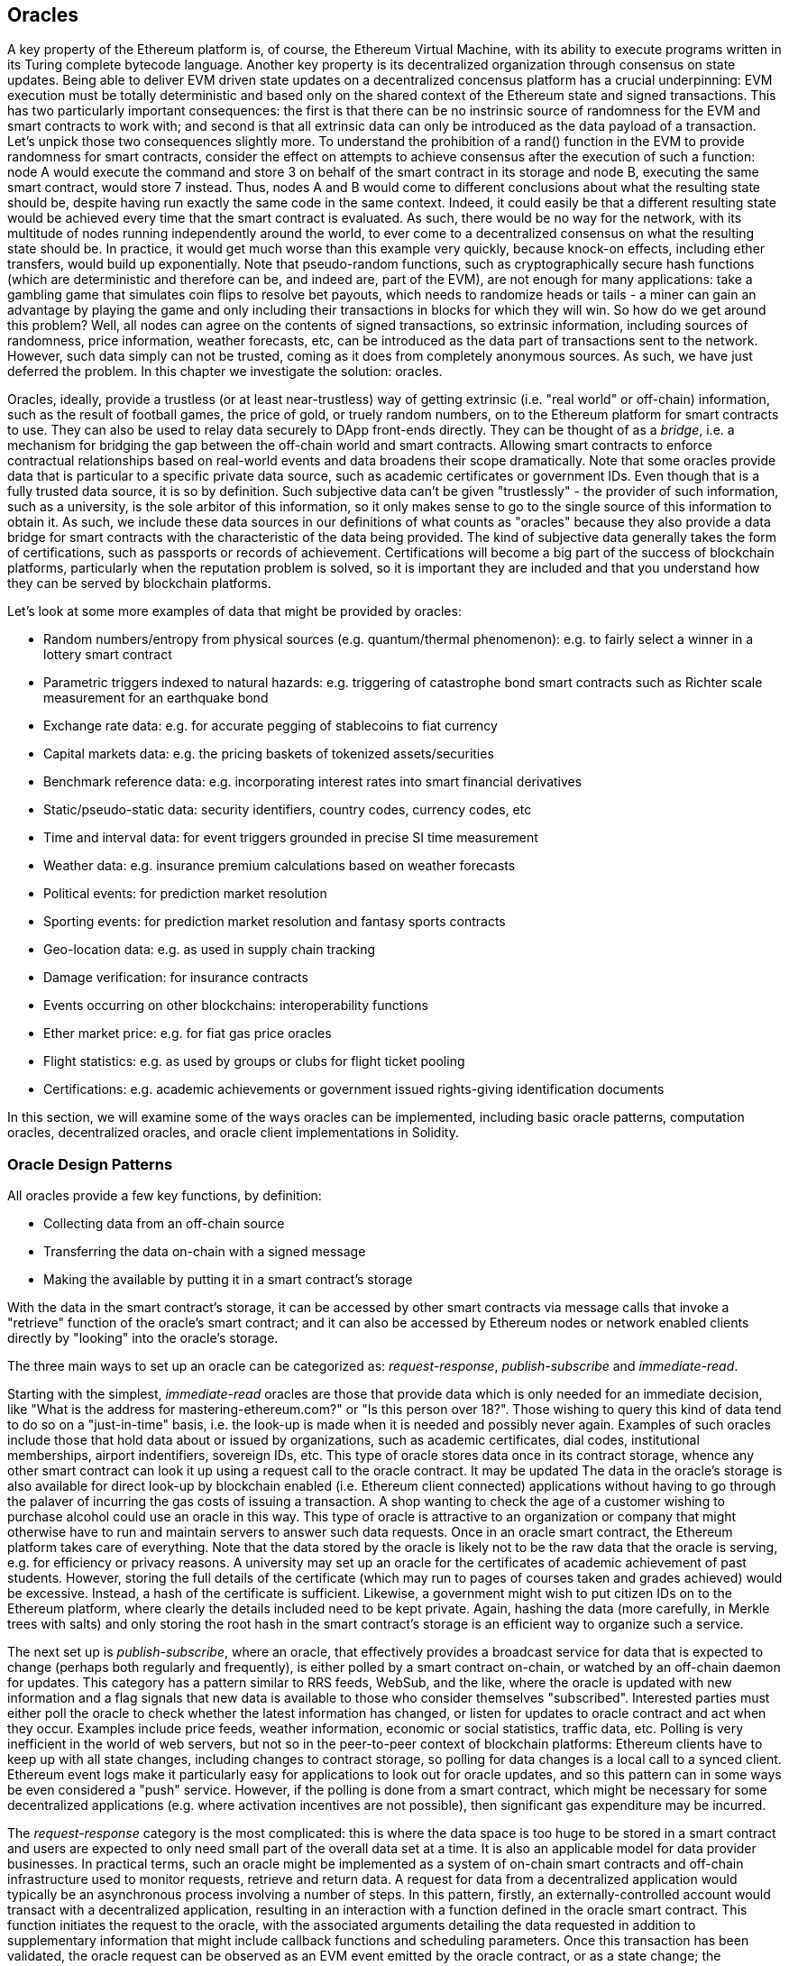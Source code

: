 [[oracles_chap]]
== Oracles

A key property of the Ethereum platform is, of course, the Ethereum Virtual Machine, with its ability to execute programs written in its Turing complete bytecode language. Another key property is its decentralized organization through consensus on state updates. Being able to deliver EVM driven state updates on a decentralized concensus platform has a crucial underpinning: EVM execution must be totally deterministic and based only on the shared context of the Ethereum state and signed transactions. This has two particularly important consequences: the first is that there can be no instrinsic source of randomness for the EVM and smart contracts to work with; and second is that all extrinsic data can only be introduced as the data payload of a transaction. Let's unpick those two consequences slightly more. To understand the prohibition of a +rand()+ function in the EVM to provide randomness for smart contracts, consider the effect on attempts to achieve consensus after the execution of such a function: node A would execute the command and store +3+ on behalf of the smart contract in its storage and node B, executing the same smart contract, would store +7+ instead. Thus, nodes A and B would come to different conclusions about what the resulting state should be, despite having run exactly the same code in the same context. Indeed, it could easily be that a different resulting state would be achieved every time that the smart contract is evaluated. As such, there would be no way for the network, with its multitude of nodes running independently around the world, to ever come to a decentralized consensus on what the resulting state should be. In practice, it would get much worse than this example very quickly, because knock-on effects, including ether transfers, would build up exponentially. Note that pseudo-random functions, such as cryptographically secure hash functions (which are deterministic and therefore can be, and indeed are, part of the EVM), are not enough for many applications: take a gambling game that simulates coin flips to resolve bet payouts, which needs to randomize heads or tails - a miner can gain an advantage by playing the game and only including their transactions in blocks for which they will win. So how do we get around this problem? Well, all nodes can agree on the contents of signed transactions, so extrinsic information, including sources of randomness, price information, weather forecasts, etc, can be introduced as the data part of transactions sent to the network. However, such data simply can not be trusted, coming as it does from completely anonymous sources. As such, we have just deferred the problem. In this chapter we investigate the solution: oracles.

Oracles, ideally, provide a trustless (or at least near-trustless) way of getting extrinsic (i.e. "real world" or off-chain) information, such as the result of football games, the price of gold, or truely random numbers, on to the Ethereum platform for smart contracts to use. They can also be used to relay data securely to DApp front-ends directly. They can be thought of as a _bridge_, i.e. a mechanism for bridging the gap between the off-chain world and smart contracts. Allowing smart contracts to enforce contractual relationships based on real-world events and data broadens their scope dramatically. Note that some oracles provide data that is particular to a specific private data source, such as academic certificates or government IDs. Even though that is a fully trusted data source, it is so by definition. Such subjective data can't be given "trustlessly" - the provider of such information, such as a university, is the sole arbitor of this information, so it only makes sense to go to the single source of this information to obtain it. As such, we include these data sources in our definitions of what counts as "oracles" because they also provide a data bridge for smart contracts with the characteristic of the data being provided. The kind of subjective data generally takes the form of certifications, such as passports or records of achievement. Certifications will become a big part of the success of blockchain platforms, particularly when the reputation problem is solved, so it is important they are included and that you understand how they can be served by blockchain platforms.

Let's look at some more examples of data that might be provided by oracles:

* Random numbers/entropy from physical sources (e.g. quantum/thermal phenomenon): e.g. to fairly select a winner in a lottery smart contract
* Parametric triggers indexed to natural hazards: e.g. triggering of catastrophe bond smart contracts such as Richter scale measurement for an earthquake bond
* Exchange rate data: e.g. for accurate pegging of stablecoins to fiat currency
* Capital markets data: e.g. the pricing baskets of tokenized assets/securities
* Benchmark reference data: e.g. incorporating interest rates into smart financial derivatives
* Static/pseudo-static data: security identifiers, country codes, currency codes, etc
* Time and interval data: for event triggers grounded in precise SI time measurement
* Weather data: e.g. insurance premium calculations based on weather forecasts
* Political events: for prediction market resolution
* Sporting events: for prediction market resolution and fantasy sports contracts
* Geo-location data: e.g. as used in supply chain tracking
* Damage verification: for insurance contracts
* Events occurring on other blockchains: interoperability functions
* Ether market price: e.g. for fiat gas price oracles
* Flight statistics: e.g. as used by groups or clubs for flight ticket pooling
* Certifications: e.g. academic achievements or government issued rights-giving identification documents 

In this section, we will examine some of the ways oracles can be implemented, including basic oracle patterns, computation oracles, decentralized oracles, and oracle client implementations in Solidity.

[[primary_functions_sec]]
=== Oracle Design Patterns

All oracles provide a few key functions, by definition:

* Collecting data from an off-chain source
* Transferring the data on-chain with a signed message
* Making the available by putting it in a smart contract's storage

With the data in the smart contract's storage, it can be accessed by other smart contracts via message calls that invoke a "retrieve" function of the oracle's smart contract; and it can also be accessed by Ethereum nodes or network enabled clients directly by "looking" into the oracle's storage.

The three main ways to set up an oracle can be categorized as: _request-response_, _publish-subscribe_ and _immediate-read_.

Starting with the simplest, _immediate-read_ oracles are those that provide data which is only needed for an immediate decision, like "What is the address for +mastering-ethereum.com+?" or "Is this person over 18?". Those wishing to query this kind of data tend to do so on a "just-in-time" basis, i.e. the look-up is made when it is needed and possibly never again. Examples of such oracles include those that hold data about or issued by organizations, such as academic certificates, dial codes, institutional memberships, airport indentifiers, sovereign IDs, etc. This type of oracle stores data once in its contract storage, whence any other smart contract can look it up using a request call to the oracle contract. It may be updated The data in the oracle's storage is also available for direct look-up by blockchain enabled (i.e. Ethereum client connected) applications without having to go through the palaver of incurring the gas costs of issuing a transaction. A shop wanting to check the age of a customer wishing to purchase alcohol could use an oracle in this way. This type of oracle is attractive to an organization or company that might otherwise have to run and maintain servers to answer such data requests. Once in an oracle smart contract, the Ethereum platform takes care of everything. Note that the data stored by the oracle is likely not to be the raw data that the oracle is serving, e.g. for efficiency or privacy reasons. A university may set up an oracle for the certificates of academic achievement of past students. However, storing the full details of the certificate (which may run to pages of courses taken and grades achieved) would be excessive. Instead, a hash of the certificate is sufficient. Likewise, a government might wish to put citizen IDs on to the Ethereum platform, where clearly the details included need to be kept private. Again, hashing the data (more carefully, in Merkle trees with salts) and only storing the root hash in the smart contract's storage is an efficient way to organize such a service.

The next set up is _publish-subscribe_, where an oracle, that effectively provides a broadcast service for data that is expected to change (perhaps both regularly and frequently), is either polled by a smart contract on-chain, or watched by an off-chain daemon for updates. This category has a pattern similar to RRS feeds, WebSub, and the like, where the oracle is updated with new information and a flag signals that new data is available to those who consider themselves "subscribed". Interested parties must either poll the oracle to check whether the latest information has changed, or listen for updates to oracle contract and act when they occur. Examples include price feeds, weather information, economic or social statistics, traffic data, etc. Polling is very inefficient in the world of web servers, but not so in the peer-to-peer context of blockchain platforms: Ethereum clients have to keep up with all state changes, including changes to contract storage, so polling for data changes is a local call to a synced client. Ethereum event logs make it particularly easy for applications to look out for oracle updates, and so this pattern can in some ways be even considered a "push" service. However, if the polling is done from a smart contract, which might be necessary for some decentralized applications (e.g. where activation incentives are not possible), then significant gas expenditure may be incurred.

The _request-response_ category is the most complicated: this is where the data space is too huge to be stored in a smart contract and users are expected to only need small part of the overall data set at a time. It is also an applicable model for data provider businesses. In practical terms, such an oracle might be implemented as a system of on-chain smart contracts and off-chain infrastructure used to monitor requests, retrieve and return data. A request for data from a decentralized application would typically be an asynchronous process involving a number of steps. In this pattern, firstly, an externally-controlled account would transact with a decentralized application, resulting in an interaction with a function defined in the oracle smart contract. This function initiates the request to the oracle, with the associated arguments detailing the data requested in addition to supplementary information that might include callback functions and scheduling parameters. Once this transaction has been validated, the oracle request can be observed as an EVM event emitted by the oracle contract, or as a state change; the arguments can be retrieved and used to perform the actual query from the off-chain data source. The oracle may also require payment for processing the request, gas payment for the callback, and permissions to access the requested data. Finally, the resulting data is signed by the oracle owner, essentially attesting to the value of the data at a given time, and delivered in a transaction to the decentralized application that made the request—either directly or via the oracle contract. Depending on the scheduling parameters, the oracle may broadcast further transactions updating the data at regular intervals, e.g. end of day pricing information.

The steps for a _request-response_ oracle may be summarized as follows:

1. Receiving queries from decentralized applications
2. Parsing a query
3. Checking that payment and data access permissions are met
4. Retrieving relevant data from an off-chain source (and encrypting if necessary)
5. Signing of transaction(s) with the data included 
6. Broadcasting transactions to the network
7. Scheduling of any further necessary transactions, such as notifications, etc

A range of other schemes are also possible, for example, data can be requested from and returned directly by an externally-controlled account, removing the need for an oracle smart contract. Similarly, the request and response could be made to and from an Internet of Things enabled hardware sensor. Therefore, oracles can be human, software, or hardware-based.

The request-response pattern described above is commonly seen in client-server architectures. While this is a useful messaging pattern which allows applications to have a two-way conversation, it is a relatively simple pattern and perhaps inappropriate under certain conditions. For example, a smart bond requiring an interest rate from an oracle might have to request the data on a daily basis under a request-response pattern in order to ensure the rate is always correct. Given that interest rates change infrequently, a publish-subscribe pattern may be more appropriate here—especially when taking into consideration Ethereum's limited bandwidth.

Publish–subscribe is a pattern where publishers—here, oracles—do not send messages directly to receivers, but instead categorize published messages into distinct classes. Subscribers are able to express an interest in one or more classes and retrieve only those messages which are of interest. Under such a pattern, an oracle might write the interest rate to its own internal storage, when and only when it changes. Multiple subscribed decentralized applications can simply read it from the oracle contract, thereby reducing the impact on network bandwidth while minimizing storage costs.

In a broadcast or multicast pattern, an oracle would post all messages to a channel and subscribing contracts would listen to the channel under a variety of subscription modes. For example, an oracle might publish messages to a cryptocurrency exchange rate channel. A subscribing smart contract could request the full content of the channel if it required the time series for, e.g., a moving average calculation; another might require only the last rate for a spot price calculation. A broadcast pattern is appropriate where the oracle does not need to know the identity of the subscribing contract.

[[data_authentication_sec]]
=== Data Authentication

If we assume that the source of data being queried by a decentralized application is both authoritative and trustworthy (a not insignificant assumption), an outstanding question remains: given that the oracle and the request-response mechanism may be operated by distinct entities, how are we able trust this mechanism? There is a distinct possibility that data may be tampered with whilst in transit, so it is critical that off-chain methods are able to attest to the returned data's integrity. Two common approaches to data authentication are _authenticity proofs_ and _Trusted Execution Environments_ (TEEs).

Authenticity proofs are cryptographic guarantees that prove that data has not been tampered with. Based on a variety of attestation techniques (e.g. digitally signed proofs), they effectively shift the trust from the data carrier to the attestor, i.e. the provider of the attestation method. By verifying the authenticity proof on-chain, smart contracts are able to verify the integrity of the data before operating upon it. Oraclize [1] is an example of an oracle service leveraging a variety of authenticity proofs. One such proof that is currently available for data queries from the Ethereum main network is the TLSNotary Proof [2]. TLSNotary Proofs allow a client to provide evidence to a third party that HTTPS web traffic occurred between the client and a server. While HTTPS is itself secure, it doesn’t support data signing. As a result, TLSNotary Proofs rely on TLSNotary (via PageSigner [3]) signatures. TLSNotary Proofs leverage the Transport Layer Security (TLS) protocol, enabling the TLS master key, which signs the data after it has been accessed, to be split between three parties: the server (the oracle), an auditee (Oraclize), and an auditor. Oraclize uses an Amazon Web Services (AWS) virtual machine instance as the auditor which can be verified as having been unmodified since instantiation [4]. This AWS instance stores the TLSNotary secret, allowing it to provide honesty proofs. Although it offers higher assurances against data tampering than a purely trusted request-response mechanism, this approach does require the assumption that Amazon itself will not tamper with the VM instance.

TownCrier [5,6] is an authenticated data feed oracle system based on the TEE approach; such methods utilize hardware-based secure enclaves to verify data integrity. TownCrier uses Intel's SGX (Software Guard eXtensions) to ensure that responses from HTTPS queries can be verified as authentic. SGX provides guarantees of integrity, ensuring that applications running within an enclave are protected by the CPU against tampering by any other process. It also provides confidentiality, ensuring that an application's state is opaque to other processes when running within the enclave. And finally, SGX allows attestation, by generating a digitally signed proof that an application—securely identified by a hash of its build—is actually running within an enclave. By verifying this digital signature, it is possible for a decentralized application to prove that a TownCrier instance is running securely within an SGX enclave. This, in turn, proves that the instance has not been tampered with and that the data emitted by TownCrier is therefore authentic. The confidentiality property additionally enables TownCrier to handle private data by allowing data queries to be encrypted using the TownCrier instance's public key. By operating an oracle's query/response mechanism within an enclave such as SGX, it can effectively be thought of as running securely on trusted third party hardware, ensuring that the requested data is returned untampered (assuming that we trust Intel/SGX).

[[computation_oracles_sec]]
=== Computation oracles

So far, we have only discussed oracles in the context of requesting and delivering data. However, oracles can also be used to perform arbitrary computation, a function which can be especially useful given Ethereum’s inherent block gas limit and comparatively expensive computation costs; with Vitalik himself pointing out the fact that the computational cost on Ethereum is less efficient by a factor of a million when compared to existing centralized services [7]. Rather than just relaying the results of a query, computation oracles can be used to perform computation on a set of inputs and return a calculated result that may have been infeasible to calculate on-chain. For example, one might use a computation oracle to perform a computationally-intensive regression calculation in order to estimate the yield of a bond contract.

If you are willing to trust a centralized, but auditable service, you can go again to Oraclize. They provide a service that allows decentralized applications to request the output of a computation performed in a sandboxed AWS virtual machine. The AWS instance creates an executable container, from a user-configured Dockerfile packed in an archive that is uploaded to IPFS. On request, Oraclize retrieves this archive using its hash, and then initializes and executes the Docker container on AWS, passing any arguments that are provided to the application as environment variables. The containerized application performs the calculation, subject to a time constraint, and must have the result written to standard output where it can be retrieved by Oraclize and returned to the decentralized application. Oraclize currently offers this service on an auditable t2.micro AWS instance, so if the computation is of some non-trival value, it is possible to inspect that the correct Docker container was executed. Nonetheless, this is not a truely decentralized solution.

The concept of a 'cryptlet' as a standard for verifiable oracle truths has been formalized as part of Microsoft's wider ESC Framework [8].  Cryptlets execute within an encrypted capsule that abstracts away the infrastructure, such as I/O, and has the CryptoDelegate attached so incoming and outgoing messages are signed, validated, and proven automatically.  Cryptlets support distributed transactions so that contract logic can take on complex multi-step, multi-blockchain and external system transactions in an ACID manner.  This allows developers to create portable, isolated, and private resolutions of the truth for use in smart-contracts. Cryptlets follow the format below:

----
public class SampleContractCryptlet : Cryptlet
  {
        public SampleContractCryptlet(Guid id, Guid bindingId, string name, string address, IContainerServices hostContainer, bool contract)
            : base(id, bindingId, name, address, hostContainer, contract)
        {
            MessageApi =
                new CryptletMessageApi(GetType().FullName, new SampleContractConstructor())
----

For a more decentralized solution, we can currently turn to TrueBit [9], who offer a solution for scalable and verifiable off-chain computation. It introduces a system of solvers and verifiers, who are incentivized to perform computations and verification of those computations, respectively. Should a solution be challenged, an iterative verification process on subsets of the computation are performed on-chain—a kind of 'verification game'. The game proceeds through a series of rounds, each recursively checking a smaller and smaller subset of the computation. The game eventually reaches a final round, where the challenge is sufficiently trivial such that the judges–Ethereum miners–can make a final ruling on whether the challenge was justified, on-chain. In effect, TrueBit is an implementation of a computation market, allowing decentralized applications to pay for verifiable computation to be performed outside of the network, but relying on Ethereum to enforce the rules of the verification game. In theory, this enables trustless smart contracts to securely perform any computation task.

////
TODO: mention Golum?
////

A broad range of applications exist for systems like TrueBit, ranging from machine learning to verification of any proof-of-work. An example of the latter is the Doge-Ethereum bridge, which utilizes TrueBit to verify Dogecoin’s proof-of-work (Scrypt), which is a memory-hard and computationally intensive function that cannot be computed within the Ethereum block gas limit. By performing this verification on TrueBit, it has been possible to securely verify Dogecoin transactions within a smart contract on Ethereum's Rinkeby testnet.

[[decentralized_orackes_sec]]
=== Decentralized oracles

While centralized data or computation oracles suffice for many applications, they do however represent central points of failure in the Ethereum network. A number of schemes have been proposed around the idea of decentralized oracles as a means of ensuring data availability, and the creation of a network of individual data providers with an on-chain data aggregation system.

ChainLink [10] have proposed a decentralized oracle network consisting of three key smart contracts: a reputation contract, an order-matching contract, an aggregation contract, and an off-chain registry of data providers. The reputation contract is used to keep track of data provider's performance. Scores in the reputation contract are used to populate the off-chain registry. The order-matching contract selects bids from oracles using the reputation contract. It then finalizes a Service Level Agreement (SLA), which includes query parameters and the number of oracles required. This means that the purchaser needn’t transact with the individual oracles directly. The aggregation contract collects responses, submitted using a commit-reveal scheme, from multiple oracles, and then calculates the final collective result of the query, and finally feeds the results back into the reputation contract.

One of the main challenges with such a decentralized approach is the formulation of the aggregation function. ChainLink proposes calculating a weighted response, allowing a validity score to be reported for each oracle response. Detecting an 'invalid' score here is non-trivial since it relies on the premise that outlying data points, measured by deviations from responses provided by peers, are incorrect. Calculating a validity score based on the location of an oracle response amongst a distribution of responses risks penalizing correct answers over average ones. Therefore, ChainLink offers a standard set of aggregation contracts, but also allows customized aggregation contracts to be specified.

A related idea is the SchellingCoin protocol [11]. Here, multiple participants report values and the median is taken as the 'correct' answer. Reporters are required to provide a deposit which is redistributed in favor of values that are closer to the median, therefore incentivizing the reporting of values that are similar to others. A common value, also known as the Schelling Point, which respondents might consider as the natural and obvious target around which to coordinate is expected to be close to the actual value.

Teutsch recently proposed a new design for a decentralized off-chain data availability oracle [12]. This design leverages a dedicated proof-of-work blockchain which is able to correctly report on whether or not registered data is available during a given epoch. Miners attempt to download, store, and propagate all currently registered data, therefore guaranteeing data is available locally. While such a system is expensive in the sense that every mining node stores and propagates all registered data, the system allows storage to be reused by releasing data after the registration period ends.

[[oracle_client_interfaces_in_solidity_sec]]
=== Oracle client interfaces in Solidity

Below is a Solidity example demonstrating how Oraclize can be used to continuously poll for the ETH/USD price from an API and store the result in a usable manner. :

----
/*
   ETH/USD price ticker leveraging CryptoCompare API

   This contract keeps in storage an updated ETH/USD price,
   which is updated every 10 minutes.
 */

pragma solidity ^0.4.1;
import "github.com/oraclize/ethereum-api/oraclizeAPI.sol";

/*
   "oraclize_" prepended methods indicate inheritance from "usingOraclize"
 */
contract EthUsdPriceTicker is usingOraclize {

    uint public ethUsd;

    event newOraclizeQuery(string description);
    event newCallbackResult(string result);

    function EthUsdPriceTicker() payable {
        // signals TLSN proof generation and storage on IPFS
        oraclize_setProof(proofType_TLSNotary | proofStorage_IPFS);

        // requests query
        queryTicker();
    }

    function __callback(bytes32 _queryId, string _result, bytes _proof) public {
        if (msg.sender != oraclize_cbAddress()) throw;
        newCallbackResult(_result);

        /*
         * parse the result string into an unsigned integer for on-chain use
         * uses inherited "parseInt" helper from "usingOraclize", allowing for
         * a string result such as "123.45" to be converted to uint 12345
         */
        ethUsd = parseInt(_result, 2);

        // called from callback since we're polling the price
        queryTicker();
    }

    function queryTicker() public payable {
        if (oraclize_getPrice("URL") > this.balance) {
            newOraclizeQuery("Oraclize query was NOT sent, please add some ETH to cover for the query fee");
        } else {
            newOraclizeQuery("Oraclize query was sent, standing by for the answer..");

            // query params are (delay in seconds, datasource type, datasource argument)
            // specifies JSONPath, to fetch specific portion of JSON API result
            oraclize_query(60 * 10, "URL", "json(https://min-api.cryptocompare.com/data/price?fsym=ETH&tsyms=USD,EUR,GBP).USD");
        }
    }
}
----

To integrate with Oraclize, the contract EthUsdPriceTicker must be a child of usingOraclize; the usingOraclize contract is defined in the oraclizeAPI file. The data request is made using the oraclize_query() function which is inherited from the usingOraclize contract. This is an overloaded function that expects at least two arguments:

* The supported datasource to use, such as URL, WolframAlpha, IPFS, or computation
* The argument for the given datasource, which may include the use of JSON or XML parsing helpers

The price query is performed in the queryTicker() function. In order to perform the query, Oraclize requires the payment of a small fee in ether, covering the gas cost for transmitting and processing the result to the __callback() function and accompanying surcharge for the service. This amount is dependent on the datasource, and where specified, the type of authenticity proof that is required. Once the data has been retrieved, the __callback() function is called by an Oraclize controlled account permissioned to do the callback; it passes in the response value and a unique queryId argument, which as an example, can be used to handle and track multiple pending callbacks from Oraclize.

Financial data provider Thomson Reuters also provides an oracle service for Ethereum, called BlockOne IQ, allowing market and reference data to be requested by smart contracts running on private or permissioned networks [13]. Below is the interface for the oracle, and a client contract that will make the request:

----
pragma solidity ^0.4.11;

contract Oracle {
    uint256 public divisor;
    function initRequest(uint256 queryType, function(uint256) external onSuccess, function(uint256) external onFailure) public returns (uint256 id);
    function addArgumentToRequestUint(uint256 id, bytes32 name, uint256 arg) public;
    function addArgumentToRequestString(uint256 id, bytes32 name, bytes32 arg) public;
    function executeRequest(uint256 id) public;
    function getResponseUint(uint256 id, bytes32 name) public constant returns(uint256);
    function getResponseString(uint256 id, bytes32 name) public constant returns(bytes32);
    function getResponseError(uint256 id) public constant returns(bytes32);
    function deleteResponse(uint256 id) public constant;
}

contract OracleB1IQClient {

    Oracle private oracle;
    event LogError(bytes32 description);

    function OracleB1IQClient(address addr) public payable {
        oracle = Oracle(addr);
        getIntraday("IBM", now);
    }

    function getIntraday(bytes32 ric, uint256 timestamp) public {
        uint256 id = oracle.initRequest(0, this.handleSuccess, this.handleFailure);
        oracle.addArgumentToRequestString(id, "symbol", ric);
        oracle.addArgumentToRequestUint(id, "timestamp", timestamp);
        oracle.executeRequest(id);
    }

    function handleSuccess(uint256 id) public {
        assert(msg.sender == address(oracle));
        bytes32 ric = oracle.getResponseString(id, "symbol");
        uint256 open = oracle.getResponseUint(id, "open");
        uint256 high = oracle.getResponseUint(id, "high");
        uint256 low = oracle.getResponseUint(id, "low");
        uint256 close = oracle.getResponseUint(id, "close");
        uint256 bid = oracle.getResponseUint(id, "bid");
        uint256 ask = oracle.getResponseUint(id, "ask");
        uint256 timestamp = oracle.getResponseUint(id, "timestamp");
        oracle.deleteResponse(id);
        // Do something with the price data..
    }

    function handleFailure(uint256 id) public {
        assert(msg.sender == address(oracle));
        bytes32 error = oracle.getResponseError(id);
        oracle.deleteResponse(id);
        emit LogError(error);
    }

}
----

The data request is initiated using the initRequest() function, which allows the query type (in this example, a request for an intraday price) to be specified in addition to two callback functions.
This returns a uint256 identifier which can then be used to provide additional arguments. The addArgumentToRequestString() function is used to specify the RIC (Reuters Instrument Code), here for IBM stock, and addArgumentToRequestUint() allows the timestamp to be specified. Now, passing in an alias for block.timestamp will retrieve the current price for IBM. The request is then executed by the executeRequest() function. Once the request has been processed, the oracle contract will call the onSuccess callback function with the query identifier, allowing the resulting data to be retrieved, else the onFailure callback with an error code in the event of retrieval failure. The available fields that can be retrieved on success include open, high, low, close (OHLC) and bid/ask prices.

Reality Keys [14] allows requests for facts to be made off-chain using POST requests. Responses are cryptographically signed, allowing them to be verified on-chain. Here, a request is made to check the balance of an account on the Bitcoin blockchain at a specific time using the blockr.io API:

----
wget -qO- https://www.realitykeys.com/api/v1/blockchain/new --post-data="chain=XBT&address=1F1tAaz5x1HUXrCNLbtMDqcw6o5GNn4xqX&which_total=total_received&comparison=ge&value=1000&settlement_date=2015-09-23&objection_period_secs=604800&accept_terms_of_service=current&use_existing=1"
----

For this example, arguments allow the blockchain to be specified, the amount to be queried (total received or final balance) and the result to be compared with a provided value, allowing a true or false response. The resulting JSON object includes the returned value, in addition to the "signature_v2" field which allows the result to be verified in a smart contract using the ecrecover() function:

----
"machine_resolution_value" : "29665.80352",
"signature_v2" : {
	"fact_hash" : "aadb3fa8e896e56bb13958947280047c0b4c3aa4ab8c07d41a744a79abf2926b",
	"ethereum_address" : "6fde387af081c37d9ffa762b49d340e6ae213395",
	"base_unit" : 1,
	"signed_value" : "0000000000000000000000000000000000000000000000000000000000000001",
  	"sig_r" : "a2cd9dc040e393299b86b1c21cbb55141ef5ee868072427fc12e7cfaf8fd02d1",
  	"sig_s" : "8f3199b9c5696df34c5193afd0d690241291d251a5d7b5c660fa8fb310e76f80",
  	"sig_v" : 27
}
----

To verify the signature, ecrecover() can determine that the data was indeed signed by ethereum_address as follows. The fact_hash and signed_value are hashed, and passed to ecrecover() with the three signature parameters:

----
bytes32 result_hash = sha3(fact_hash, signed_value);
address signer_address = ecrecover(result_hash, sig_v, sig_r, sig_s);
assert(signer_address == ethereum_address);
uint256 result = uint256(signed_value) / base_unit;
// Do something with the result..
----

[[references_sec]]
=== References

[1] http://www.oraclize.it/ +
[2] https://tlsnotary.org/ +
[3] https://tlsnotary.org/pagesigner.html +
[4] https://bitcointalk.org/index.php?topic=301538.0 +
[5] http://hackingdistributed.com/2017/06/15/town-crier/ +
[6] https://www.cs.cornell.edu/~fanz/files/pubs/tc-ccs16-final.pdf +
[7] https://www.crowdfundinsider.com/2018/04/131519-vitalik-buterin-outlines-off-chain-ethereum-smart-contract-activity-at-deconomy/ +
[8] https://github.com/Azure/azure-blockchain-projects/blob/master/bletchley/EnterpriseSmartContracts.md +
[9] https://people.cs.uchicago.edu/~teutsch/papers/truebit.pdf +
[10] https://link.smartcontract.com/whitepaper +
[11] https://blog.ethereum.org/2014/03/28/schellingcoin-a-minimal-trust-universal-data-feed/ +
[12] http://people.cs.uchicago.edu/~teutsch/papers/decentralized_oracles.pdf +
[13] https://developers.thomsonreuters.com/blockchain-apis/blockone-iq-ethereum +
[14] https://www.realitykeys.com

[[other_links_sec]]
=== Other links

https://ethereum.stackexchange.com/questions/201/how-does-oraclize-handle-the-tlsnotary-secret +
https://blog.oraclize.it/on-decentralization-of-blockchain-oracles-94fb78598e79 +
https://medium.com/@YondonFu/off-chain-computation-solutions-for-ethereum-developers-507b23355b17 +
https://blog.oraclize.it/overcoming-blockchain-limitations-bd50a4cfb233 +
https://medium.com/@jeff.ethereum/optimising-the-ethereum-virtual-machine-58457e61ca15 +
http://docs.oraclize.it/#ethereum +
https://media.consensys.net/a-visit-to-the-oracle-de9097d38b2f +
https://blog.ethereum.org/2014/07/22/ethereum-and-oracles/ +
http://www.oraclize.it/papers/random_datasource-rev1.pdf +
https://blog.oraclize.it/on-decentralization-of-blockchain-oracles-94fb78598e79 +
https://www.reddit.com/r/ethereum/comments/73rgzu/is_solving_the_oracle_problem_a_paradox/ +
https://medium.com/truebit/a-file-system-dilemma-2bd81a2cba25
https://medium.com/@roman.brodetski/introducing-oracul-decentralized-oracle-data-feed-solution-for-ethereum-5cab1ca8bb64
